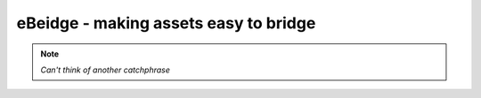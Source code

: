 eBeidge - making assets easy to bridge
=======

.. note::
  
   *Can't think of another catchphrase*
